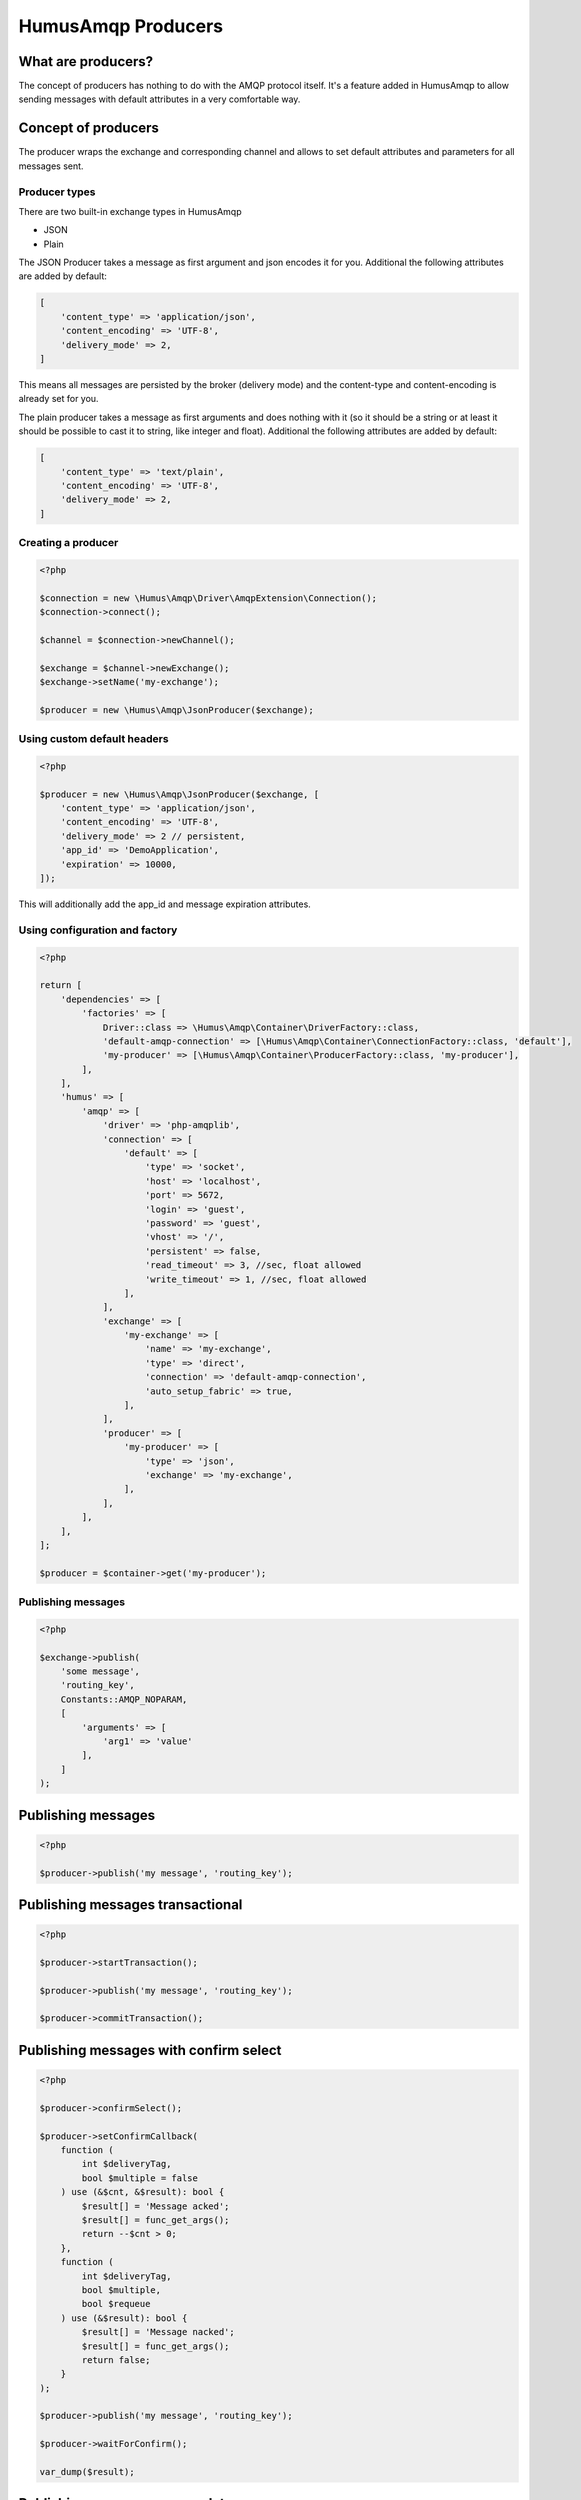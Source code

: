 .. _producers:

HumusAmqp Producers
===================

What are producers?
~~~~~~~~~~~~~~~~~~~

The concept of producers has nothing to do with the AMQP protocol itself. It's a feature added in
HumusAmqp to allow sending messages with default attributes in a very comfortable way.

Concept of producers
~~~~~~~~~~~~~~~~~~~~

The producer wraps the exchange and corresponding channel and allows to set default attributes and parameters
for all messages sent.

Producer types
--------------

There are two built-in exchange types in HumusAmqp

-  JSON
-  Plain

The JSON Producer takes a message as first argument and json encodes it for you. Additional the following
attributes are added by default:

.. code-block:: php

    [
        'content_type' => 'application/json',
        'content_encoding' => 'UTF-8',
        'delivery_mode' => 2,
    ]

This means all messages are persisted by the broker (delivery mode) and the content-type and content-encoding
is already set for you.

The plain producer takes a message as first arguments and does nothing with it (so it should be a string or
at least it should be possible to cast it to string, like integer and float). Additional the following
attributes are added by default:

.. code-block:: php

    [
        'content_type' => 'text/plain',
        'content_encoding' => 'UTF-8',
        'delivery_mode' => 2,
    ]

Creating a producer
-------------------

.. code-block:: php

    <?php

    $connection = new \Humus\Amqp\Driver\AmqpExtension\Connection();
    $connection->connect();

    $channel = $connection->newChannel();

    $exchange = $channel->newExchange();
    $exchange->setName('my-exchange');

    $producer = new \Humus\Amqp\JsonProducer($exchange);

Using custom default headers
----------------------------

.. code-block:: php

    <?php

    $producer = new \Humus\Amqp\JsonProducer($exchange, [
        'content_type' => 'application/json',
        'content_encoding' => 'UTF-8',
        'delivery_mode' => 2 // persistent,
        'app_id' => 'DemoApplication',
        'expiration' => 10000,
    ]);

This will additionally add the app_id and message expiration attributes.

Using configuration and factory
-------------------------------

.. code-block:: php

    <?php

    return [
        'dependencies' => [
            'factories' => [
                Driver::class => \Humus\Amqp\Container\DriverFactory::class,
                'default-amqp-connection' => [\Humus\Amqp\Container\ConnectionFactory::class, 'default'],
                'my-producer' => [\Humus\Amqp\Container\ProducerFactory::class, 'my-producer'],
            ],
        ],
        'humus' => [
            'amqp' => [
                'driver' => 'php-amqplib',
                'connection' => [
                    'default' => [
                        'type' => 'socket',
                        'host' => 'localhost',
                        'port' => 5672,
                        'login' => 'guest',
                        'password' => 'guest',
                        'vhost' => '/',
                        'persistent' => false,
                        'read_timeout' => 3, //sec, float allowed
                        'write_timeout' => 1, //sec, float allowed
                    ],
                ],
                'exchange' => [
                    'my-exchange' => [
                        'name' => 'my-exchange',
                        'type' => 'direct',
                        'connection' => 'default-amqp-connection',
                        'auto_setup_fabric' => true,
                    ],
                ],
                'producer' => [
                    'my-producer' => [
                        'type' => 'json',
                        'exchange' => 'my-exchange',
                    ],
                ],
            ],
        ],
    ];

    $producer = $container->get('my-producer');

Publishing messages
-------------------

.. code-block:: php

    <?php

    $exchange->publish(
        'some message',
        'routing_key',
        Constants::AMQP_NOPARAM,
        [
            'arguments' => [
                'arg1' => 'value'
            ],
        ]
    );


Publishing messages
~~~~~~~~~~~~~~~~~~~

.. code-block:: php

    <?php

    $producer->publish('my message', 'routing_key');

Publishing messages transactional
~~~~~~~~~~~~~~~~~~~~~~~~~~~~~~~~~

.. code-block:: php

    <?php

    $producer->startTransaction();

    $producer->publish('my message', 'routing_key');

    $producer->commitTransaction();

Publishing messages with confirm select
~~~~~~~~~~~~~~~~~~~~~~~~~~~~~~~~~~~~~~~

.. code-block:: php

    <?php

    $producer->confirmSelect();

    $producer->setConfirmCallback(
        function (
            int $deliveryTag,
            bool $multiple = false
        ) use (&$cnt, &$result): bool {
            $result[] = 'Message acked';
            $result[] = func_get_args();
            return --$cnt > 0;
        },
        function (
            int $deliveryTag,
            bool $multiple,
            bool $requeue
        ) use (&$result): bool {
            $result[] = 'Message nacked';
            $result[] = func_get_args();
            return false;
        }
    );

    $producer->publish('my message', 'routing_key');

    $producer->waitForConfirm();

    var_dump($result);

Publishing messages as mandatory
~~~~~~~~~~~~~~~~~~~~~~~~~~~~~~~~

.. code-block:: php

    <?php

    $producer->setReturnCallback(
        function (
            int $replyCode,
            string $replyText,
            string $exchange,
            string $routingKey,
            Envelope $envelope,
            string $body
        ): void {
            throw new \RuntimeException('Message returned: ' . $replyText);
        }
    );

    $producer->publish(
        'my message',
        'routing_key',
        Constants::AMQP_MANDATORY
    );

    $producer->waitForBasicReturn();

Wrapping Up
-----------

Using a producer simplifies the client code when working with exchanges a lot by adding your needed
default message attributes. Use them whenever possible instead of handling with the exchange directly.

What to Read Next
-----------------

The documentation is organized as :ref:`a number of guides <guides>`, covering various topics.

We recommend that you read the following guides first, if possible, in
this order:

-  :ref:`Queues and Consumers <queues>`
-  :ref:`Bindings <bindings>`
-  :ref:`Consumers <consumers>`
-  :ref:`CLI <cli>`
-  :ref:`Durability and Related Matters <durability>`
-  :ref:`JSON RPC Server & Client <rpc>`
-  :ref:`RabbitMQ Extensions to AMQP 0.9.1 <extensions>`
-  :ref:`Error Handling and Recovery <error_handling>`
-  :ref:`Troubleshooting <troubleshooting>`
-  :ref:`Deployment <deployment>`

Tell Us What You Think!
-----------------------

Please take a moment to tell us what you think about this guide: `Send an e-mail <saschaprolic@googlemail.com>`_,
say hello in the `HumusAmqp gitter <https://gitter.im/prolic/HumusAmqp>`_ chat.
or raise an issue on `Github <https://www.github.com/prolic/HumusAmqp/issues>`_.

Let us know what was unclear or what has not been covered. Maybe you
do not like the guide style or grammar or discover spelling
mistakes. Reader feedback is key to making the documentation better.

